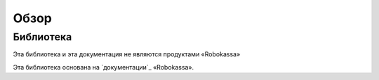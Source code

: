 Обзор
*****************************

Библиотека
============

Эта библиотека и эта документация не являются продуктами «Robokassa»

Эта библиотека основана на `документации`_ «Robokassa».


.. _documentation: https://docs.robokassa.ru/